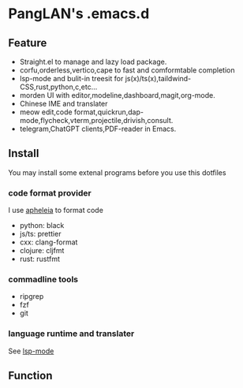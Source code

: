 
#+ATTR_HTML: :style margin-left: auto; margin-right: auto;
[[/logo.svg]]

* PangLAN's .emacs.d

** Feature
+ Straight.el to manage and lazy load package.
+ corfu,orderless,vertico,cape to fast and comformtable completion
+ lsp-mode and bulit-in treesit for js(x)/ts(x),taildwind-CSS,rust,python,c,etc...
+ morden UI with editor,modeline,dashboard,magit,org-mode.
+ Chinese IME and translater
+ meow edit,code format,quickrun,dap-mode,flycheck,vterm,projectile,drivish,consult.
+ telegram,ChatGPT clients,PDF-reader in Emacs.
  
** Install
You may install some extenal programs before you use this dotfiles
*** code format provider
I use [[https://github.com/radian-software/apheleia][apheleia]] to format code
+ python: black
+ js/ts: prettier
+ cxx: clang-format
+ clojure: cljfmt
+ rust: rustfmt
  
*** commadline tools
+ ripgrep
+ fzf
+ git
*** language runtime and translater
See [[https://emacs-lsp.github.io/lsp-mode/page/languages/][lsp-mode]]

** Function

